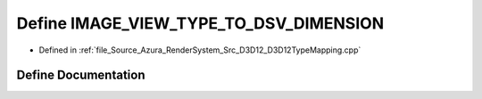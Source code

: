 .. _exhale_define__d3_d12_type_mapping_8cpp_1a1407448786aadbc5c4083d8cf82e157c:

Define IMAGE_VIEW_TYPE_TO_DSV_DIMENSION
=======================================

- Defined in :ref:`file_Source_Azura_RenderSystem_Src_D3D12_D3D12TypeMapping.cpp`


Define Documentation
--------------------


.. doxygendefine:: IMAGE_VIEW_TYPE_TO_DSV_DIMENSION
